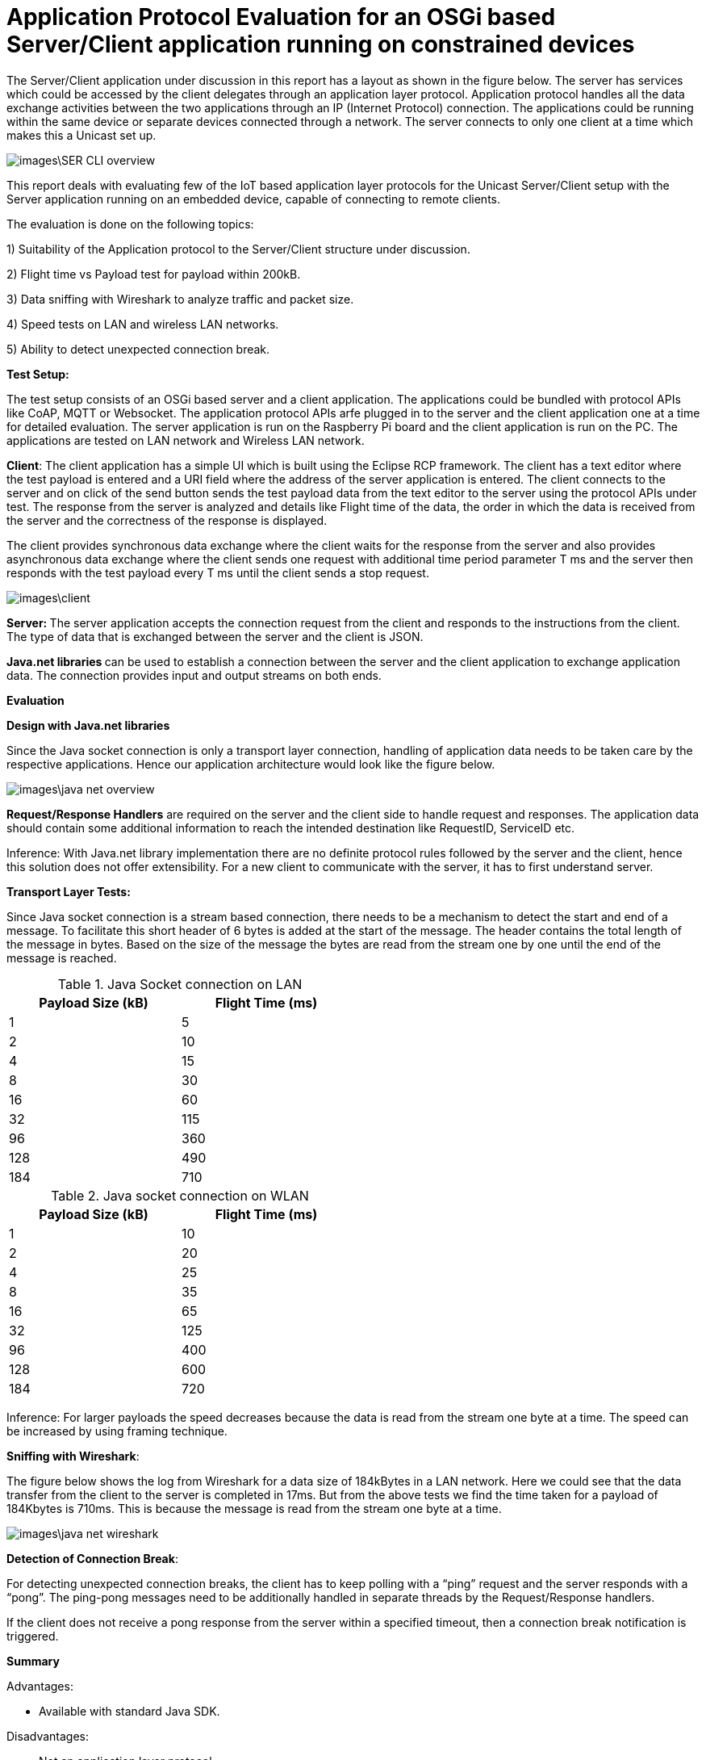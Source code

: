 = Application Protocol Evaluation for an OSGi based Server/Client application running on constrained devices 

The Server/Client application under discussion in this
report has a layout as shown in the   figure below. The server has services
which could be accessed by the client delegates through an application
layer protocol. Application protocol handles all the data exchange activities between the two
applications through an IP (Internet Protocol) connection. The applications
could be running within the same device or separate devices connected through a
network. The server connects to only one client at a time which makes this a
Unicast set up.

image::images\SER_CLI_overview.png[]

This report deals with evaluating few of the IoT based application
layer protocols for the Unicast Server/Client setup with the Server application
running on an embedded device, capable of connecting to remote clients.

The evaluation is done on the following topics:

1) Suitability of the Application protocol to
the Server/Client structure under discussion.

2) Flight time vs Payload test for payload within 200kB.

3) Data sniffing with Wireshark to analyze traffic and packet size.

4) Speed tests on LAN and wireless LAN networks.

5) Ability to detect unexpected connection break.

**Test Setup:**

The test setup consists of an OSGi based server and a client
application. The applications could be bundled with protocol APIs like
CoAP, MQTT or Websocket. The application protocol APIs arfe plugged in to the server and the client application one at a time for detailed evaluation. The server application is run on the Raspberry Pi board and the
client application is run on the PC. The applications are tested on LAN network
and Wireless LAN network.

**Client**: The client
application has a simple UI which is built using the Eclipse RCP framework. The
client has a text editor where the test payload is entered and a URI
field where the address of the server application is entered. The client
connects to the server and on click of the send button sends the test payload
data from the text editor to the server using the protocol APIs under test. The
response from the server is analyzed and details like Flight time of the data,
the order in which the data is received from the server and the correctness of
the response is displayed.

The client provides synchronous data exchange where the
client waits for the response from the server and also provides asynchronous
data exchange where the client sends one request with additional time period
parameter T ms and the server then responds with the test payload every T ms
until the client sends a stop request.

image::images\client.png[]

**Server: **The
server application accepts the connection request from the client and responds
to the instructions from the client. The type of data that is exchanged between
the server and the client is JSON.

  

**Java.net libraries **can
be used to establish a connection between the server and the client application
to** **exchange application data. The
connection provides input and output streams on both ends.

**Evaluation**

**Design with Java.net
libraries**

Since the Java socket connection is only a transport layer connection,
handling of application data needs to be taken care by the respective
applications. Hence our application architecture would look like the figure
below.

image::images\java_net_overview.png[]

**Request/Response Handlers**
are required on the server and the client side to handle request and responses.
The application data should contain some additional information to reach the
intended destination like RequestID,  ServiceID etc.

[underline]#Inference#: With Java.net library implementation there
are no definite protocol rules followed by the server and the client, hence
this solution does not offer extensibility. For a new client to communicate
with the server, it has to first understand server.

**Transport Layer
Tests:**

Since Java socket connection is a stream based connection,
there needs to be a mechanism to detect the start and end of a message. To
facilitate this short header of 6 bytes is added at the start of the message.
The header contains the total length of the message in bytes. Based on the size
of the message the bytes are read from the stream one by one until the end of
the message is reached. 


.Java Socket connection on LAN
[width="50%",options="header,footer"]
|====================
|  Payload
Size (kB)| Flight
Time (ms) 
| 1 | 5 
|  2|  10
| 4 | 15
|  8|  30
|  16|60  
|  32|  115
| 96 |  360
| 128 | 490 
| 184 |  710
|====================
.Java socket connection on WLAN
[width="50%",options="header,footer"]
|====================
 Payload
Size (kB)| Flight
Time (ms) 
| 1 | 10 
|  2|  20
| 4 | 25
|  8|  35
|  16|65  
|  32|  125
| 96 |  400
| 128 | 600 
| 184 |  720
|====================

[underline]#Inference:# For larger payloads the speed decreases
because the data is read from the stream one byte at a time. The speed can be
increased by using framing technique.

**[underline]#Sniffing with
Wireshark#**[underline]#:#

The figure below shows the log from Wireshark for a data
size of 184kBytes in a LAN network. Here we could see that the data transfer
from the client to the server is completed in 17ms. But from the above tests we
find the time taken for a payload of 184Kbytes is 710ms. This is because the
message is read from the stream one byte at a time.  

image::images\java_net_wireshark.png[]

**[underline]#Detection of
Connection Break#**: 

For detecting unexpected connection breaks, the client has
to keep polling with a “ping” request and the server responds with a “pong”. The
ping-pong messages need to be additionally handled in separate threads by the
Request/Response handlers.

If the client does not receive a pong response from the
server within a specified timeout, then a connection break notification is
triggered.

**Summary**

Advantages:

* Available
with standard Java SDK.

Disadvantages:

* Not an application layer protocol.

* Connection polling to check health of the
connection needs to be handled by the application.

* Data is exchanged using streams and no framing
mechanism available. 

**CoAP **is
an&nbsp;application layer&nbsp;protocol that is intended for use in
resource-constrained devices. CoAP is a REST based protocol with similar
methods that are similar to HTTP namely GET, POST, PUT and DELETE. Additionally
CoAP also supports asynchronous data transfer from server to client with the
Observe mechanism. The resources are reached with the URIs. 

**Californium (CoAP):**

**Californium** is an
open source implementation of the Constrained Application Protocol (CoAP) and
is a part of the eclipse foundation for IoT.

**Type of License**: License
details from Californium website states“Californium
is dual-licensed under EPL (Eclipse Public License) and EDL (Eclipse
Distribution License). The latter is a BSD-like (Berkeley
Software Distribution) license, which means the Californium-CoAP framework can
be used together with proprietary code to implement your IoT product”.

**Minimum Java version:
**Java 1.7.

**Features of CoAP:**

* REST based protocol with
additional asynchronous data exchange capability and multicast capability.

* Supports HTTP like methods GET,
PUT, POST and DELETE for handling the server side resources. Additionally
Resources can be observed for changes and the client gets notified when the
resource is changed.

* Designed for constrained M2M
communication over low power unreliable networks.

* Provides REST based architecture
in a suitable form for the M2M communication.

* Provides 2 types of message
delivery Confirmable Message (CON) which guarantees delivery and Non
confirmable message (NON) which does not guarantee delivery.

* Limited overhead with fixed header
length of only 4bytes and additional header length of up to 8bytes + 2bytes for
message identifier. Which makes the header size <20bytes.

Since the protocol is developed
constrained devices in unreliable networks the Transport Layer protocol is UDP
with a layer built for reliability. But the protocol can also be extended to
support TCP and Websocket as Transport layer protocols.

Security is provided by the DTLS
(Datagram Transport Layer Security) connector over UDP.

Block-wise data transfer
capability for payloads greater than the MTU (Maximum Transmission Unit). Block
size negotiations are possible between the Server and Client. 

**Features Available
with Californium CoAP:**

* Observe capability for
asynchronous data transfer from the server to the client.

* Block-wise data transfer for
larger payloads.

* Reliability layer built for
reliable data exchange over UDP.

* Secure DTLS connection available.


**Features not available
with Californium CoAP:**

* The TCP connection is still
under development.

* Websocket Transport layer
connection not available.

**Evaluation:**

**Design with CoAP:**

With CoAP the server side services could be implemented as
resources which have URIs and each of the services could be accessed by the
client delegates with the URI of the service. 

With CoAP the server classes can be accessed by the client
classes using the URIs of the server classes and data can be retrieved using
methods like GET, POST, PUT and OBSERVE.

image::images\coap_overview.png[]

[underline]#Connection:# A single Transport layer connection is
sufficient to handle multiple resources. The type of connection could be UDP,
TCP or Websocket.

[underline]#Inference:# CoAP is very well suited for the
Server/Client setup and offers modularity and extensibility. Since CoAP is a
REST based protocol there is no session data that is stored in the server. The
server classes are accessed by the client to retrieve data from the server.  

**Transport Layer
Tests:**

CoAP can be used with UDP, TCP and Websocket connections.
But Californium only offers UDP and TCP connections. Websocket connection is
not yet implemented.



**[underline]#Speed test for
different payloads:#** In this test the flight time is measured for
different payload sizes on Wired LAN and also Wireless LAN network.

.Coap on LAN with UDP
[width="50%",options="header,footer"]
|====================
|  Payload
Size (kB)| Flight
Time (ms) 
| 1 | 5 
|  2|  20
| 4 | 35
|  8|  65
|  16|100  
|  32|  180
| 96 |  410
| 128 | 500 
| 184 |  760
|====================
.CoAP on WLAN with UDP
[width="50%",options="header,footer"]
|====================
 Payload
Size (kB)| Flight
Time (ms) 
| 1 | 12 
|  2|  70
| 4 | 90
|  8|  150
|  16|220  
|  32|  400
| 96 |  750
| 128 | 1350 
| 184 |  1650
|====================

.Coap on LAN with TCP
[width="50%",options="header,footer"]
|====================
|  Payload
Size (kB)| Flight
Time (ms) 
| 1 | 5 
|  2|  20
| 4 | 35
|  8|  65
|  16|100  
|  32|  180
| 96 |  420
| 128 | 520 
| 184 |  780
|====================
.CoAP on WLAN with TCP
[width="50%",options="header,footer"]
|====================
 Payload
Size (kB)| Flight
Time (ms) 
| 1 | 12 
|  2|  70
| 4 | 90
|  8|  150
|  16|270  
|  32|  500
| 96 |  1200
| 128 | 1750 
| 184 |  2250
|====================
TCP connection is found to be slightly slower than the UDP
connection. This is due to the addition Acknowledgement of the TCP protocol.

**[underline]#Sniffing with
Wireshark#**[underline]#:# 

Here the data that is exchanged between the server and the
client is sniffed using the Wireshark tool. The intercepted data is analyzed to
check the bandwidth consumed and the total number of bytes exchanged.


[underline]#Payload < 1024 Bytes#: For payload size less than
1024 bytes the complete payload is transferred with a single frame without
fragmentation. The total size of the CoAP packet in this case will be 1024Bytes
+ 4 Bytes of Fixed Header + 8 Bytes of 
Token +  few bytes of options + 1
Byte End of Option.

The header length of each CoAP Frame is usually 12 Bytes +
Number of Option Bytes. In the tests performed, it was observed that the header
length generally remains under 30 Bytes.

[underline]#Payload >1024 Bytes#: For payload size greater than
1024 bytes the payload body needs to be fragmented to fit one frame and each
fragmented chunk is called a “Block”. The size of each Block is 1024. After
each frame is sent an acknowledgement is expected and the next frame is only sent after
the acknowledgement is received. The total Frame size is found to be 1092
Bytes.

The size of each CoAP frame was found to be 1050 Bytes with
26 Bytes os CoAP header. The size of the Acknowledgement message is found to be
15 Bytes of header data and 0 bytes payload. 

image::images\coap_wireshark.png[]

[underline]#Inference#: 
Since CoAP is designed for constrained devices on unreliable network,
the speed of data transfer for smaller payloads (< MTU) is acceptable. But
as the size of the payload increases the speed decreases drastically. 

The blockwise data transfer in CoAP requires an acknowledgement
after each block. The maximum size of payload possible with a single block is
1024 bytes. Therefore to transfer 10kB of data 10 Blocks of data needs to be
sent with acknowledgement after each block. This process reduces the speed of
data transfer for larger payloads.

**[underline]#Detection of
Connection Break#**: 

With **UDP** there is
no longlasting connection that is established between the server and the client. Each datagram
carries the source and the destination information and the data is received by
the receiver based on the IP address carried by the datagram. 

But in CoAP there is a reliability layer that is built on
top of UDP. The reliability layer sends acknowledgement back to the sender when
a datagram is received thereby bringing conformity for the data sent.

Hence with UDP connection there needs to be some kind of
ping-pong mechanism (connection health polling) to determine whether
the peer is still available. Unfortunately this is not built into CoAP and the
application needs to take care of this.

With **TCP** unlike
UDP there is a longlasting connection that is established between the server and the
client. Therefore any unexpected connection error can be detected. With TCP a
simple ping-pong mechanism can also be set up by exchanging empty messages to
check the health of the connection.

**Summary**

Advantages of Californium CoAP:

* Californium CoAP provides
extensive APIs to implement the resources on the server side which can be
accessed with the URI. Hence making the application design straight forward.

* New features can be added to the
applications by just creating a new resource without any changes on the
existing code. 

* UDP and TCP connections are
available.

* Data security through DTLS and TLS
connections.


Disadvantages of Californium CoAP:

* Data transmission rate is slow for
payloads in the range of 10s of kBs with both UDP and TCP connection.

* Works best when the size of the
payload is within 1 kB.

* Websocket connection is not
available with Californium.

* Connection break or peer out of
reach cannot be readily determined with UDP connection.


**Further Development**

The data transmission rate can be improved when using
reliable transport layer protocols like TCP and Websocket. The draft https://tools.ietf.org/html/draft-ietf-core-coap-tcp-tls-09[https://tools.ietf.org/html/draft-ietf-core-coap-tcp-tls-09]
suggests BERT (Block-wise Transfer and
Reliable Transports) which improves the block-wise transfer of CoAP by using
the features offered by TCP. This feature can be implemented with Californium
to improve the data transmission rate for larger payloads. 

**MQTT** stands for
MQ Telemetry Transport. It is a publish/subscribe, extremely simple and
lightweight messaging protocol, designed for constrained devices and
low-bandwidth, high-latency or unreliable networks. The design principles are
to minimize network bandwidth and device resource requirements whilst also
attempting to ensure reliability and some degree of assurance of delivery.
These principles also turn out to make the protocol ideal of the emerging
“machine-to-machine” (M2M) or “Internet of Things” world of connected devices,
and for mobile applications where bandwidth and battery power are at a premium.

**Moquette MQTT **is
the Java implementation of the MQTT protocol for the server.

**Type of License: **Apache
License 2.0.

**Minimum Java Version:
**Java 1.7.



**Eclipse Paho Client **is
the MQTT Java implementation for the client.

**Type of License: **Apache
License 2.0.

**Minimum Java Version:
**Java 1.7.

**Features of MQTT:**

* MQTT is a Publish/Subscribe type
protocol with a Broker to handle data exchange between the clients.

* Can also be used in a server/client
set up by embedding the broker to the server.

* Built on TCP or Websocket
connection.

* Offers multiple Quality of Service
(QoS) like

 (QoS0) At most once delivery
 (QoS1) At least once delivery
 (QoS2) Exactly once delivery 
 
* Keeps the connection alive with
configurable ping-pong request response.

* Offers Will message where the
client tells the server what should be done in case the connection between the
server and the client closes.

* Limited overhead with fixed header
size of only 2 bytes. 

**Evaluation**

**Design with MQTT**

MQTT broker is designed for an environment where “one to many”
publication is required. Since we are dealing with a Unicast Server/Client
application, the MQTT Moquette api should be embedded with the server
application. The client subscribes for topics, for which it would like to get
the published messages. Each of the server side services corresponds to a
unique topic. The subscribe message from the client could act as the request
and the message published could be the response. To handle the subscription and
the publication of the topics a handler class is required to direct publish/subscribe
messages to the classes corresponding to the topic.

Moquette api depends in Hazelcast api to handle the
Publish/Subscribe mechanism on the application layer. The Request/Response handler
class could create an instance of HazelcastInstance for handling the Publish/Subscribe
messages.

image::images\mqtt_overview.png[]

[underline]#Inference#:
MQTT is well suited for a network of clients which interact with each other.
But for a simple Unicast Server/Client application a separate Request/Response
handler is required on either side and hence MQTT acts as an extension of the
Transport layer protocol it is built on namely, TCP and Websocket.

**Transport Layer
Tests:**

MQTT can be used with TCP or Websocket connection. 


**[underline]#Speed test for
different payloads#**: In this test the flight time is measured for
different payload sizes on Wired LAN and also Wireless LAN network.

.MQTT on LAN with TCP
[width="50%",options="header,footer"]
|====================
|  Payload
Size (kB)| Flight
Time (ms) 
| 1 | 3 
|  2|  10
| 4 | 20
|  8|  25
|  16|35  
|  32|  50
| 96 |  150
| 128 | 180 
| 184 |  270
|====================
.MQTT on WLAN with TCP
[width="50%",options="header,footer"]
|====================
 Payload
Size (kB)| Flight
Time (ms) 
| 1 | 10 
|  2|  20
| 4 | 25
|  8|  35
|  16|50 
|  32|  95
| 96 |  170
| 128 | 350 
| 184 |  450
|====================

.MQTT on LAN with WebSocket
[width="50%",options="header,footer"]
|====================
|  Payload
Size (kB)| Flight
Time (ms) 
| 1 | 12 
|  2|  20
| 4 | 25
|  8|  40
|  16|45  
|  32|  60
| 64 |  80
|====================
.MQTT on WLAN with WebSocket
[width="50%",options="header,footer"]
|====================
 Payload
Size (kB)| Flight
Time (ms) 
| 1 | 12 
|  2|  20
| 4 | 25
|  8|  40
|  16|60  
|  32|  95
| 64 |  120
|====================
There is not much to choose between the TCP and the
Websocket connection in terms of speed of data transfer. But with Websocket
connection the payload size is limited to 64kB.

**[underline]#Sniffing with
Wireshark#**[underline]#:# 

MQTT provides message Fragmentation to fit the MTU of the IP
layer (usually 1500 bytes). If the message size is larger than 1MTU then the
message is fragmented before sending it. MQTT uses TCP as the transport layer
protocol and hence guarantees error free and sequential message delivery. 

[underline]#Inference#: MQTT offers a reliable and very high data
transfer rate for larger payloads. This is because large messages are
fragmented on the server side and sent as frames to the client, where it is
put together.

**[underline]#Detection of
Connection Break#**: 

MQTT offers extensive support to detect unexpected
connection break. To keep the connection between the server and the client
alive there is PINGREQ and PINGRES messages exchanged. The client sends PINGREQ
to the server when it detects inactivity (duration of inactivity is
configurable) and the server responds immediately with PINGRES message. If the
client does not receive the PINGRES then a connection break notification is
triggered. The frequency of the PINGREQ-PINGRES messages can also be
configured. The PINGREQ-PINGRES messages do not consume a lot of bandwidth as
they do not carry any payload. 

**Summary**

MQTT is best suited in a Multicast environment where a dozen
of devices are connected through a network and exchange data between them via a
broker application. The broker acts as the brain of the protocol and does
handling of subscriptions from the clients and publishing messages whenever
there is a message for a subscribed topic to the clients.

Advantages of Moquette MQTT:

* The data transfer for large
payloads is reliable and fast.  

* Offers different levels of QoS.

TCP and Websocket connections are
available.

* Data security through TLS and
* Secure Websocket connections.

Disadvantages of Moquette MQTT:

The Publish/Subscribe architecture
of MQTT is an overhead for a Unicast Server/Client application.

2 separate API required. Moquette
on the server side and Eclipse Paho client on the client side.

**WebSocket**&nbsp;is a computer&nbsp;communications
protocol, providing&nbsp;full-duplex&nbsp;communication channels over a single&nbsp;TCP&nbsp;connection.
The WebSocket protocol was standardized by the&nbsp;IETF.&nbsp; WebSocket is designed to be
implemented in&nbsp;web browsers&nbsp;and&nbsp;web
servers, but it can be used by any client or server application. The WebSocket
Protocol is an independent TCP-based protocol. Its only relationship to&nbsp;HTTP&nbsp;is
that its&nbsp;handshake&nbsp;is interpreted by HTTP servers as an&nbsp;Upgrade request.&nbsp;The WebSocket protocol enables interaction
between a browser and a web server with lower overheads, facilitating real-time
data transfer from and to the server.


**Java-Websocket by TTNate **is** **a barebone
websocket implementation in Java.

**Type of License**:
MIT.

**Minimum Java version**:
Java 1.4.

**Features of WebSocket**:

* Provides full Duplex communication
built over TCP.

* Uses only one TCP connection to
accomplish full Duplex communication.

* The size of the payload is not
limited.

* Same ports could be used to handle
HTTP and WebSocket i.e. 80 and 443.

* Not a fully fledged application
layer protocol but offers framing mechanism over TCP to enable transport of
payloads of any size.

**Evaluation**:
**Architecture with
WebSocket**

WebSocket is only a light weight wrapper around TCP which
offers full Duplex capability and Framing for large payloads. Hence in the
Server/Client set up it can be used as a substitute to Java Socket (Transport
layer protocol).

However using WebSocket provides additional features like 
* Notifies the server and the client
when there is an unexpected break in connection.

* Checks for inactivity in the
connection and exchanges Ping-Pong messages to keep the connection alive.  

* Either the Server or the Client
could close the connection.

* Full Duplex means that the Server
and the Client applications have equal control over the connection and can be
called peers. 

image::images\websocket_overview.png[]

**Transport Layer Tests**

**[underline]#Speed test for
different payloads#**: In this test the flight time is measured for
different payload sizes on Wired LAN and also Wireless LAN network.

.WebSocket on LAN 
[width="50%",options="header,footer"]
|====================
|  Payload
Size (kB)| Flight
Time (ms) 
| 1 | 10 
|  2|  10
| 4 | 10
|  8|  10
|  16|20  
|  32|  40
| 96 |  120
| 128 | 140 
| 184 |  170
|====================
.WebSocket on WLAN 
[width="50%",options="header,footer"]
|====================
 Payload
Size (kB)| Flight
Time (ms) 
| 1 | 10 
|  2|  20
| 4 | 25
|  8|  30
|  16|40 
|  32|  70
| 96 |  170
| 128 | 300 
| 184 |  380
|====================

**[underline]#Sniffing with
Wireshark#**[underline]#:# 

WebSocket is built on TCP and has a framing mechanism on top
of TCP . It uses IP packet mechanism to send frames of data over the network
and once the final frame is arrived the frames are put together. All of this
comes with a small overhead of 8 Bytes of WebSocket header size.

[underline]#Inference#: WebSocket offers a reliable connection
between the server and the client. The framing layer built on top of TCP helps
with transferring large payloads efficiently. The overhead is also very minimal
with a header size of 8 Bytes.

**[underline]#Detection of Connection
Break#**: 

The connection break can be easily determined when the
“ping” request does not receive a “pong” response. Since WebSocket is a full
Duplex connection, the “ping” request can be sent by any of the peers. The time
interval between the ping messages can be decided by the application. 



**Summary**

WebSocket could be used in place of Java Socket
implementation as a Transport Layer protocol which supports framing of data and
can handle payloads of any length and all of this comes at the cost of few
bytes of header length. It also supports full Duplex communication and detects
unexpected communication break. 

Advantages of WebSocket:

* The data transfer for large
payloads is reliable and fast.  

* Data security through TLS
connections.

* Full Duplex communication.

* Small header size.

* Supported by all the major web
browsers.


Disadvantages of WebSocket:

* Merely a Transport Layer protocol
on steroids. Does not support any Application Layer protocol features.


**Payload vs Flight
Time chart:**


With LAN


image::images\Lan_graph.png[]


With WLAN


image::images\WLan_graph.png[]

